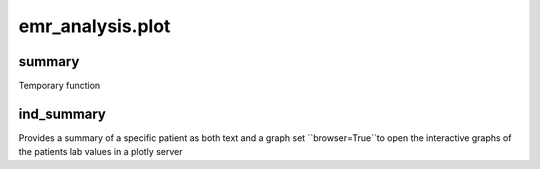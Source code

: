 emr_analysis.plot
=================

.. _summary:

summary
-------
Temporary function

.. _ind_summary:

ind_summary
-----------

Provides a summary of a specific patient as both text and a graph
set ``browser=True``to open the interactive graphs of the patients lab values in a plotly server